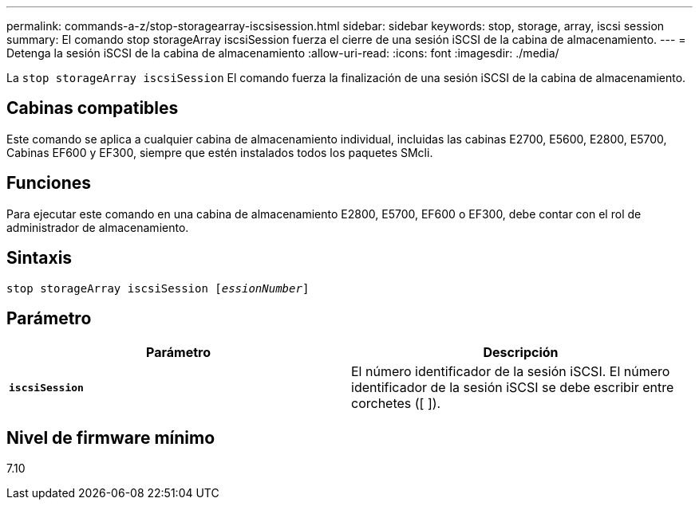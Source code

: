 ---
permalink: commands-a-z/stop-storagearray-iscsisession.html 
sidebar: sidebar 
keywords: stop, storage, array, iscsi session 
summary: El comando stop storageArray iscsiSession fuerza el cierre de una sesión iSCSI de la cabina de almacenamiento. 
---
= Detenga la sesión iSCSI de la cabina de almacenamiento
:allow-uri-read: 
:icons: font
:imagesdir: ./media/


[role="lead"]
La `stop storageArray iscsiSession` El comando fuerza la finalización de una sesión iSCSI de la cabina de almacenamiento.



== Cabinas compatibles

Este comando se aplica a cualquier cabina de almacenamiento individual, incluidas las cabinas E2700, E5600, E2800, E5700, Cabinas EF600 y EF300, siempre que estén instalados todos los paquetes SMcli.



== Funciones

Para ejecutar este comando en una cabina de almacenamiento E2800, E5700, EF600 o EF300, debe contar con el rol de administrador de almacenamiento.



== Sintaxis

[listing, subs="+macros"]
----

pass:quotes[stop storageArray iscsiSession [_essionNumber_]]
----


== Parámetro

[cols="2*"]
|===
| Parámetro | Descripción 


 a| 
`*iscsiSession*`
 a| 
El número identificador de la sesión iSCSI. El número identificador de la sesión iSCSI se debe escribir entre corchetes ([ ]).

|===


== Nivel de firmware mínimo

7.10
